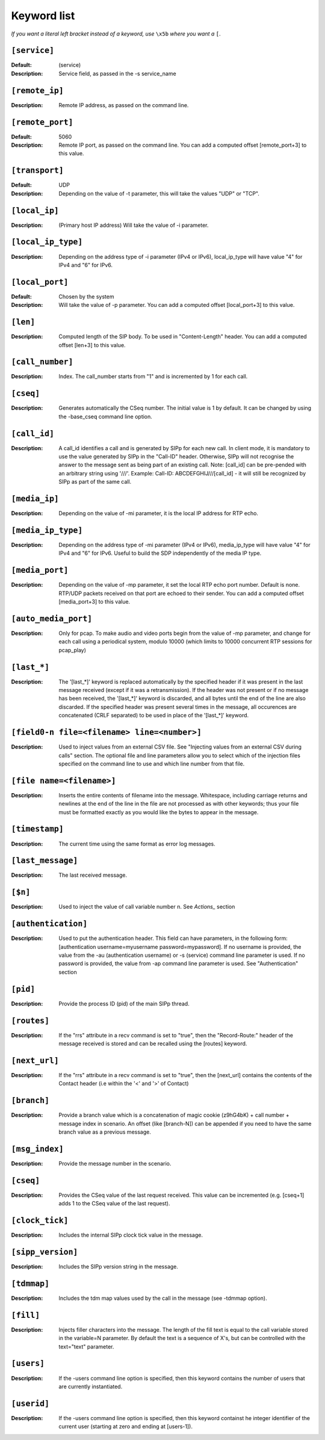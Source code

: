 ============
Keyword list
============

*If you want a literal left bracket instead of a keyword, use* ``\x5b`` *where you want a* ``[``.


``[service]``
=============
:Default: (service)
:Description: Service field, as passed in the -s service_name

``[remote_ip]``
===============
:Description: Remote IP address, as passed on the command line.

``[remote_port]``
=================
:Default: 5060
:Description: Remote IP port, as passed on the command line.
  You can add a computed offset [remote_port+3] to this value.

``[transport]``
===============
:Default: UDP
:Description: Depending on the value of -t parameter, this will take the values "UDP" or "TCP".

``[local_ip]``
==============
:Description: (Primary host IP address) Will take the value of -i parameter.

``[local_ip_type]``
===================
:Description: Depending on the address type of -i parameter (IPv4 or IPv6),
  local_ip_type will have value "4"  for IPv4 and "6" for IPv6.

``[local_port]``
================
:Default: Chosen by the system
:Description: Will take the value of -p parameter.
  You can add a computed offset [local_port+3] to this value.

``[len]``
==========
:Description: Computed length of the SIP body. To be used in "Content-Length" header.
  You can add a computed offset [len+3] to this value.

``[call_number]``
=================
:Description: Index. The call_number starts from "1" and is incremented by 1 for each call.

``[cseq]``
==========
:Description: Generates automatically the CSeq number. The initial value is 1 by default.
  It can be changed by using the -base_cseq command line option.

``[call_id]``
=============
:Description: A call_id identifies a call and is generated by SIPp for each new call. In client mode, it is mandatory
  to use the value generated by SIPp in the "Call-ID" header. Otherwise, SIPp will not recognise the answer to the
  message sent as being part of an existing call. Note: [call_id] can be pre-pended with an arbitrary string using
  '///'. Example: Call-ID: ABCDEFGHIJ///[call_id] - it will still be recognized by SIPp as part of the same call.

``[media_ip]``
===============
:Description: Depending on the value of -mi parameter, it is the local IP address for RTP echo.

``[media_ip_type]``
===================
:Description: Depending on the address type of -mi parameter (IPv4 or IPv6), media_ip_type
  will have value "4" for IPv4 and "6" for IPv6. Useful to build the SDP independently of the media IP type.

``[media_port]``
================
:Description: Depending on the value of -mp parameter, it set the local RTP echo port number.
  Default is none. RTP/UDP packets received on that port are echoed to their sender.
  You can add a computed offset [media_port+3] to this value.

``[auto_media_port]``
=====================
:Description: Only for pcap. To make audio and video ports begin
  from the value of -mp parameter, and change for each call using a periodical
  system, modulo 10000 (which limits to 10000 concurrent RTP sessions for pcap_play)

``[last_*]``
============
:Description: The '[last_*]' keyword is replaced automatically by the specified header if it was present
  in the last message received (except if it was a retransmission). If the header was not present or if
  no message has been received, the '[last_*]' keyword is discarded, and all bytes
  until the end of the line are also discarded. If the specified header
  was present several times in the message, all occurences are
  concatenated (CRLF separated) to be used in place of the '[last_*]' keyword.

``[field0-n file=<filename> line=<number>]``
============================================
:Description: Used to inject
  values from an external CSV file. See "Injecting values from an
  external CSV during calls" section. The optional file and line
  parameters allow you to select which of the injection files specified
  on the command line to use and which line number from that file.

``[file name=<filename>]``
==========================
:Description: Inserts the entire contents of filename into the
  message. Whitespace, including carriage returns and newlines at the
  end of the line in the file are not processed as with other keywords;
  thus your file must be formatted exactly as you would like the bytes
  to appear in the message.

``[timestamp]``
===============
:Description: The current time using the same format as error log messages.

``[last_message]``
==================
:Description: The last received message.

``[$n]``
========
:Description: Used to inject the value of call variable number n. See `Actions_` section

``[authentication]``
====================
:Description: Used to put the
  authentication header. This field can have parameters, in the
  following form: [authentication username=myusername
  password=mypassword]. If no username is provided, the value from the
  -au (authentication username) or -s (service) command line parameter
  is used. If no password is provided, the value from -ap command line
  parameter is used. See "Authentication" section

``[pid]``
=========
:Description: Provide the process ID (pid) of the main SIPp thread.

``[routes]``
=============
:Description: If the "rrs" attribute in a recv command is set to "true", then the "Record-Route:"
  header of the message received is stored and can be recalled using the [routes] keyword.

``[next_url]``
==============
:Description: If the "rrs" attribute in a recv command
  is set to "true", then the [next_url] contains the contents of the
  Contact header (i.e within the '<' and '>' of Contact)

``[branch]``
============
:Description: Provide a branch value which is a concatenation of magic cookie
  (z9hG4bK) + call number + message index in scenario.
  An offset (like [branch-N]) can be appended if you need to have the
  same branch value as a previous message.

``[msg_index]``
===============
:Description: Provide the message number in the scenario.

``[cseq]``
===========
:Description: Provides the CSeq value of
  the last request received. This value can be incremented (e.g.
  [cseq+1] adds 1 to the CSeq value of the last request).

``[clock_tick]``
================
:Description: Includes the internal SIPp clock tick value in the message.

``[sipp_version]``
==================
:Description: Includes the SIPp version string in the message.

``[tdmmap]``
============
:Description: Includes the tdm map values used by the call in the message
  (see -tdmmap option).

``[fill]``
============
:Description:  Injects filler characters into the
  message. The length of the fill text is equal to the call variable
  stored in the variable=N parameter. By default the text is a sequence
  of X's, but can be controlled with the text="text" parameter.

``[users]``
=============
:Description: If the -users command line option is specified, then this keyword
  contains the number of users that are currently instantiated.

``[userid]``
=============
:Description: If the -users command line option is specified, then this keyword
  containst he integer identifier of the current user (starting at zero
  and ending at [users-1]).
